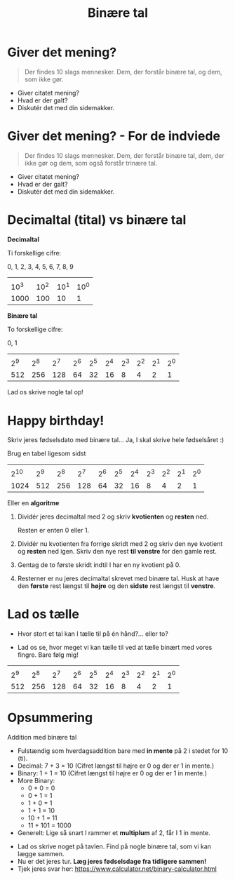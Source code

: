 #+title: Binære tal
#+subtitle: 
#+author: 
#+date: 
# Themes: beige|black|blood|league|moon|night|serif|simple|sky|solarized|white
#+reveal_theme: night
#+reveal_title_slide: <h2>%t</h2><h3>%s</h3><h4>%a</h4><h4>%d</h4>
#+reveal_title_slide_background: ./img/matrix.jpg
#+reveal_default_slide_background:
#+reveal_extra_options: slideNumber:"c",progress:true,transition:"slide",navigationMode:"default",history:false,hash:true
# #+reveal_extra_attr: style="color:red"
#+options: toc:nil num:nil tags:nil timestamp:nil ^:{}

* Giver det mening?

#+begin_quote
Der findes 10 slags mennesker. Dem, der forstår binære tal, og dem, som ikke gør.
#+end_quote

#+attr_reveal: :frag (appear)
- Giver citatet mening?
- Hvad er der galt?
- Diskutér det med din sidemakker.

* Giver det mening? - For de indviede

#+begin_quote
Der findes 10 slags mennesker. Dem, der forstår binære tal, dem, der ikke gør og dem, som også forstår trinære tal.
#+end_quote

#+attr_reveal: :frag (appear)
- Giver citatet mening?
- Hvad er der galt?
- Diskutér det med din sidemakker.

  
* Decimaltal (tital) vs binære tal
#+reveal_html: <div style="font-size: 60%;">
#+reveal_html: <div style="display: grid; grid-template-columns: 50% auto;">
#+reveal_html: <div>
*Decimaltal*

Ti forskellige cifre:

0, 1, 2, 3, 4, 5, 6, 7, 8, 9

|        |        |        |        |
| 10^{3} | 10^{2} | 10^{1} | 10^{0} |
|   1000 |    100 |     10 |      1 |
#+reveal_html: </div>
#+reveal_html: <div>
*Binære tal*

To forskellige cifre:

0, 1

|       |       |       |       |       |       |       |       |       |       |
| 2^{9} | 2^{8} | 2^{7} | 2^{6} | 2^{5} | 2^{4} | 2^{3} | 2^{2} | 2^{1} | 2^{0} |
|   512 |   256 |   128 |    64 |    32 |    16 |     8 |     4 |     2 |     1 |
#+reveal_html: </div>
#+reveal_html: </div>

#+attr_reveal: :frag (appear)
Lad os skrive nogle tal op!

* Happy birthday!
#+reveal_html: <div style="font-size: 70%;">
Skriv jeres fødselsdato med binære tal... Ja, I skal skrive hele fødselsåret :)

#+reveal_html: <div style="font-size: 70%;">
Brug en tabel ligesom sidst

|        |       |       |       |       |       |       |       |       |       |       |
| 2^{10} | 2^{9} | 2^{8} | 2^{7} | 2^{6} | 2^{5} | 2^{4} | 2^{3} | 2^{2} | 2^{1} | 2^{0} |
|   1024 |   512 |   256 |   128 |    64 |    32 |    16 |     8 |     4 |     2 |     1 |

Eller en *algoritme*

1. Dividér jeres decimaltal med 2 og skriv *kvotienten* og *resten* ned.

   Resten er enten 0 eller 1.

2. Dividér nu kvotienten fra forrige skridt med 2 og skriv den nye kvotient og *resten* ned igen. Skriv den nye rest *til venstre* for den gamle rest.

3. Gentag de to første skridt indtil I har en ny kvotient på 0.

4. Resterner er nu jeres decimaltal skrevet med binære tal. Husk at have den *første* rest længst til *højre* og den *sidste* rest længst til *venstre*.

* Lad os tælle
#+reveal_html: <div style="font-size: 80%;">
#+reveal_html: <div style="display: grid; grid-template-columns: auto auto;">
#+reveal_html: <div>
- Hvor stort et tal kan I tælle til på én hånd?... eller to?

#+attr_reveal: :frag (appear)
- Lad os se, hvor meget vi kan tælle til ved at tælle binært med vores fingre. Bare følg mig!
#+reveal_html: </div>

#+reveal_html: <div>
[[./img/counting_fingers_flintstones.gif]]
#+reveal_html: </div>
#+reveal_html: </div>

#+attr_reveal: :frag (appear)
|       |       |       |       |       |       |       |       |       |       |
| 2^{9} | 2^{8} | 2^{7} | 2^{6} | 2^{5} | 2^{4} | 2^{3} | 2^{2} | 2^{1} | 2^{0} |
|   512 |   256 |   128 |    64 |    32 |    16 |     8 |     4 |     2 |     1 |

* Opsummering
Addition med binære tal

#+reveal_html: <div style="font-size: 50%;">
#+reveal_html: <div style="display: grid; grid-template-columns: auto auto;">
#+reveal_html: <div>
- Fulstændig som hverdagsaddition bare med *in mente* på 2 i stedet for 10 (ti).
- Decimal: 7 + 3 = 10 (Cifret længst til højre er 0 og der er 1 in mente.)
- Binary: 1 + 1 = 10 (Cifret længst til højre er 0 og der er 1 in mente.)
- More Binary:
  - 0 + 0 = 0
  - 0 + 1 = 1
  - 1 + 0 = 1
  - 1 + 1 = 10
  - 10 + 1 = 11
  - 11 + 101 = 1000
- Generelt: Lige så snart I rammer et *multiplum* af 2, får I 1 in mente.
#+reveal_html: </div>

#+reveal_html: <div>
#+attr_reveal: :frag (appear)
- Lad os skrive noget på tavlen. Find på nogle binære tal, som vi kan lægge sammen.
- Nu er det jeres tur. *Læg jeres fødselsdage fra tidligere sammen!*
- Tjek jeres svar her: [[https://www.calculator.net/binary-calculator.html]]
#+reveal_html: </div>
#+reveal_html: </div>
